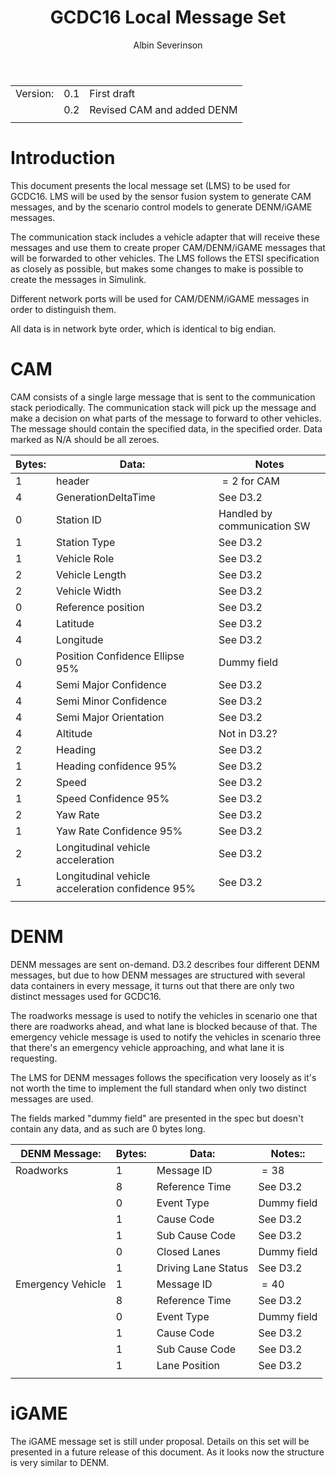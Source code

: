 #+author: Albin Severinson
#+title: GCDC16 Local Message Set

| Version: | 0.1 | First draft                |
|          | 0.2 | Revised CAM and added DENM |
|          |     |                            |

\newpage
* Introduction
This document presents the local message set (LMS) to be used for
GCDC16. LMS will be used by the sensor fusion system to generate CAM
messages, and by the scenario control models to generate DENM/iGAME
messages.

The communication stack includes a vehicle adapter that will receive
these messages and use them to create proper CAM/DENM/iGAME messages
that will be forwarded to other vehicles. The LMS follows the ETSI
specification as closely as possible, but makes some changes to make
is possible to create the messages in Simulink.

Different network ports will be used for CAM/DENM/iGAME messages in
order to distinguish them.

All data is in network byte order, which is identical to big endian.


\newpage
* CAM
CAM consists of a single large message that is sent to the
communication stack periodically. The communication stack will pick up
the message and make a decision on what parts of the message to forward
to other vehicles. The message should contain the specified data, in
the specified order. Data marked as N/A should be all zeroes.

|--------+--------------------------------------------------+-----------------------------|
| Bytes: | Data:                                            | Notes                       |
|--------+--------------------------------------------------+-----------------------------|
|      1 | header                                           | $=2$ for CAM                |
|      4 | GenerationDeltaTime                              | See D3.2                    |
|      0 | Station ID                                       | Handled by communication SW |
|      1 | Station Type                                     | See D3.2                    |
|      1 | Vehicle Role                                     | See D3.2                    |
|      2 | Vehicle Length                                   | See D3.2                    |
|      2 | Vehicle Width                                    | See D3.2                    |
|      0 | Reference position                               | See D3.2                    |
|      4 | Latitude                                         | See D3.2                    |
|      4 | Longitude                                        | See D3.2                    |
|      0 | Position Confidence Ellipse 95%                  | Dummy field                 |
|      4 | Semi Major Confidence                            | See D3.2                    |
|      4 | Semi Minor Confidence                            | See D3.2                    |
|      4 | Semi Major Orientation                           | See D3.2                    |
|      4 | Altitude                                         | Not in D3.2?                |
|      2 | Heading                                          | See D3.2                    |
|      1 | Heading confidence 95%                           | See D3.2                    |
|      2 | Speed                                            | See D3.2                    |
|      1 | Speed Confidence 95%                             | See D3.2                    |
|      2 | Yaw Rate                                         | See D3.2                    |
|      1 | Yaw Rate Confidence 95%                          | See D3.2                    |
|      2 | Longitudinal vehicle acceleration                | See D3.2                    |
|      1 | Longitudinal vehicle acceleration confidence 95% | See D3.2                    |
|        |                                                  |                             |


\newpage
* DENM
DENM messages are sent on-demand. D3.2 describes four different DENM
messages, but due to how DENM messages are structured with several
data containers in every message, it turns out that there are only two
distinct messages used for GCDC16.

The roadworks message is used to notify the vehicles in scenario one that
there are roadworks ahead, and what lane is blocked because of that.
The emergency vehicle message is used to notify the vehicles in scenario three
that there's an emergency vehicle approaching, and what lane it is
requesting.

The LMS for DENM messages follows the specification very loosely as
it's not worth the time to implement the full standard when only two
distinct messages are used. 

The fields marked "dummy field" are presented in the spec but doesn't
contain any data, and as such are 0 bytes long.

|-------------------+--------+---------------------+-------------|
| DENM Message:     | Bytes: | Data:               | Notes::     |
|-------------------+--------+---------------------+-------------|
| Roadworks         |      1 | Message ID          | $=38$       |
|                   |      8 | Reference Time      | See D3.2    |
|                   |      0 | Event Type          | Dummy field |
|                   |      1 | Cause Code          | See D3.2    |
|                   |      1 | Sub Cause Code      | See D3.2    |
|                   |      0 | Closed Lanes        | Dummy field |
|                   |      1 | Driving Lane Status | See D3.2    |
|-------------------+--------+---------------------+-------------|
| Emergency Vehicle |      1 | Message ID          | $=40$       |
|                   |      8 | Reference Time      | See D3.2    |
|                   |      0 | Event Type          | Dummy field |
|                   |      1 | Cause Code          | See D3.2    |
|                   |      1 | Sub Cause Code      | See D3.2    |
|                   |      1 | Lane Position       | See D3.2    |
|                   |        |                     |             |


\newpage
* iGAME
The iGAME message set is still under proposal. Details on this set
will be presented in a future release of this document. As it looks
now the structure is very similar to DENM.



